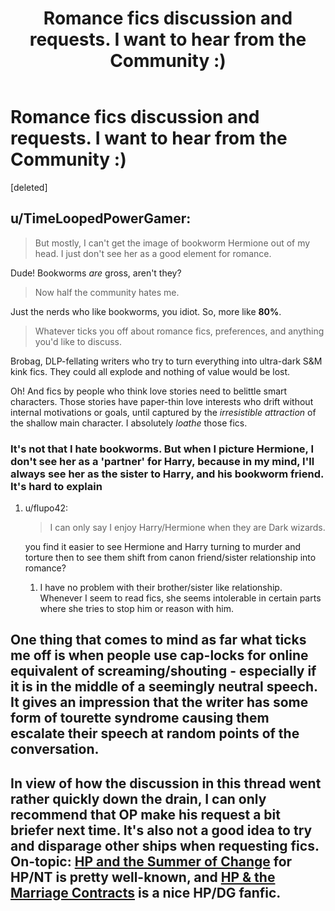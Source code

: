 #+TITLE: Romance fics discussion and requests. I want to hear from the Community :)

* Romance fics discussion and requests. I want to hear from the Community :)
:PROPERTIES:
:Score: 5
:DateUnix: 1403062535.0
:DateShort: 2014-Jun-18
:FlairText: Discussion
:END:
[deleted]


** u/TimeLoopedPowerGamer:
#+begin_quote
  But mostly, I can't get the image of bookworm Hermione out of my head. I just don't see her as a good element for romance.
#+end_quote

Dude! Bookworms /are/ gross, aren't they?

#+begin_quote
  Now half the community hates me.
#+end_quote

Just the nerds who like bookworms, you idiot. So, more like *80%*.

#+begin_quote
  Whatever ticks you off about romance fics, preferences, and anything you'd like to discuss.
#+end_quote

Brobag, DLP-fellating writers who try to turn everything into ultra-dark S&M kink fics. They could all explode and nothing of value would be lost.

Oh! And fics by people who think love stories need to belittle smart characters. Those stories have paper-thin love interests who drift without internal motivations or goals, until captured by the /irresistible attraction/ of the shallow main character. I absolutely /loathe/ those fics.
:PROPERTIES:
:Author: TimeLoopedPowerGamer
:Score: 7
:DateUnix: 1403094266.0
:DateShort: 2014-Jun-18
:END:

*** It's not that I hate bookworms. But when I picture Hermione, I don't see her as a 'partner' for Harry, because in my mind, I'll always see her as the sister to Harry, and his bookworm friend. It's hard to explain
:PROPERTIES:
:Score: 1
:DateUnix: 1403097789.0
:DateShort: 2014-Jun-18
:END:

**** u/flupo42:
#+begin_quote
  I can only say I enjoy Harry/Hermione when they are Dark wizards.
#+end_quote

you find it easier to see Hermione and Harry turning to murder and torture then to see them shift from canon friend/sister relationship into romance?
:PROPERTIES:
:Author: flupo42
:Score: 3
:DateUnix: 1403103679.0
:DateShort: 2014-Jun-18
:END:

***** I have no problem with their brother/sister like relationship. Whenever I seem to read fics, she seems intolerable in certain parts where she tries to stop him or reason with him.
:PROPERTIES:
:Score: 1
:DateUnix: 1403121893.0
:DateShort: 2014-Jun-19
:END:


** One thing that comes to mind as far what ticks me off is when people use cap-locks for online equivalent of screaming/shouting - especially if it is in the middle of a seemingly neutral speech. It gives an impression that the writer has some form of tourette syndrome causing them escalate their speech at random points of the conversation.
:PROPERTIES:
:Author: flupo42
:Score: 3
:DateUnix: 1403103493.0
:DateShort: 2014-Jun-18
:END:


** In view of how the discussion in this thread went rather quickly down the drain, I can only recommend that OP make his request a bit briefer next time. It's also not a good idea to try and disparage other ships when requesting fics. On-topic: [[https://www.fanfiction.net/s/2567419/1/Harry-Potter-And-The-Summer-Of-Change][HP and the Summer of Change]] for HP/NT is pretty well-known, and [[https://www.fanfiction.net/s/4079609/1/Harry_Potter_and_the_Marriage_Contracts][HP & the Marriage Contracts]] is a nice HP/DG fanfic.
:PROPERTIES:
:Score: 1
:DateUnix: 1403116737.0
:DateShort: 2014-Jun-18
:END:
